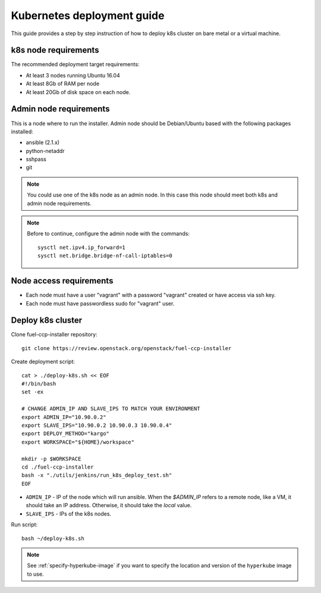 ===========================
Kubernetes deployment guide
===========================

This guide provides a step by step instruction of how to deploy k8s cluster on
bare metal or a virtual machine.

k8s node requirements
=====================

The recommended deployment target requirements:

- At least 3 nodes running Ubuntu 16.04
- At least 8Gb of RAM per node
- At least 20Gb of disk space on each node.


Admin node requirements
=======================

This is a node where to run the installer. Admin node should be Debian/Ubuntu
based with the following packages installed:

* ansible (2.1.x)
* python-netaddr
* sshpass
* git

.. NOTE:: You could use one of the k8s node as an admin node. In this case this
          node should meet both k8s and admin node requirements.

.. NOTE:: Before to continue, configure the admin node with the commands:
   ::

       sysctl net.ipv4.ip_forward=1
       sysctl net.bridge.bridge-nf-call-iptables=0

Node access requirements
========================

- Each node must have a user "vagrant" with a password "vagrant" created or
  have access via ssh key.
- Each node must have passwordless sudo for "vagrant" user.

Deploy k8s cluster
==================

Clone fuel-ccp-installer repository:

::

    git clone https://review.openstack.org/openstack/fuel-ccp-installer

Create deployment script:

::

    cat > ./deploy-k8s.sh << EOF
    #!/bin/bash
    set -ex

    # CHANGE ADMIN_IP AND SLAVE_IPS TO MATCH YOUR ENVIRONMENT
    export ADMIN_IP="10.90.0.2"
    export SLAVE_IPS="10.90.0.2 10.90.0.3 10.90.0.4"
    export DEPLOY_METHOD="kargo"
    export WORKSPACE="${HOME}/workspace"

    mkdir -p $WORKSPACE
    cd ./fuel-ccp-installer
    bash -x "./utils/jenkins/run_k8s_deploy_test.sh"
    EOF

- ``ADMIN_IP`` - IP of the node which will run ansible. When the `$ADMIN_IP`
  refers to a remote node, like a VM, it should take an IP address.
  Otherwise, it should take the `local` value.
- ``SLAVE_IPS`` - IPs of the k8s nodes.

Run script:

::

    bash ~/deploy-k8s.sh

.. note::

   See :ref:`specify-hyperkube-image` if you want to specify the location
   and version of the ``hyperkube`` image to use.

